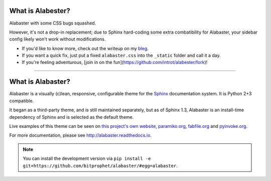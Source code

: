 What is Alabester?
==================

Alabaster with some CSS bugs squashed.

However, it's not a drop-in replacement; due to Sphinx hard-coding some extra combatibility for Alabaster, your sidebar config likely won't work without modifications.

* If you'd like to know more, check out the writeup on my `bleg <https://introt.github.io/bleg>`_.

* If you want a quick fix, just put a fixed ``alabaster.css`` into the ``_static`` folder and call it a day.

* If you're feeling adventurous, [join in on the fun](https://github.com/introt/alabester/fork)!

-----

What is Alabaster?
==================

Alabaster is a visually (c)lean, responsive, configurable theme for the `Sphinx
<http://sphinx-doc.org>`_ documentation system. It is Python 2+3 compatible.

It began as a third-party theme, and is still maintained separately, but as of
Sphinx 1.3, Alabaster is an install-time dependency of Sphinx and is selected
as the default theme.

Live examples of this theme can be seen on `this project's own website
<http://alabaster.readthedocs.io>`_, `paramiko.org <http://paramiko.org>`_,
`fabfile.org <http://fabfile.org>`_ and `pyinvoke.org <http://pyinvoke.org>`_.

For more documentation, please see http://alabaster.readthedocs.io.

.. note::
    You can install the development version via ``pip install -e
    git+https://github.com/bitprophet/alabaster/#egg=alabaster``.
